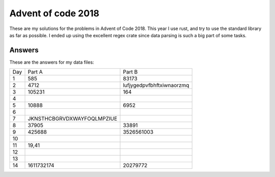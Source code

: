 Advent of code 2018
===================
These are my solutions for the problems in Advent of Code 2018. This year I use
rust, and try to use the standard library as far as possible. I ended up using
the excellent regex crate since data parsing is such a big part of some tasks.


Answers
-------
These are the answers for my data files:

=== ========================== =========================
Day Part A                     Part B
--- -------------------------- -------------------------
1   585                        83173
2   4712                       lufjygedpvfbhftxiwnaorzmq
3   105231                     164
4
5   10888                      6952
6
7   JKNSTHCBGRVDXWAYFOQLMPZIUE
8   37905                      33891
9   425688                     3526561003
10
11  19,41
12
13
14  1611732174                 20279772
=== ========================== =========================
